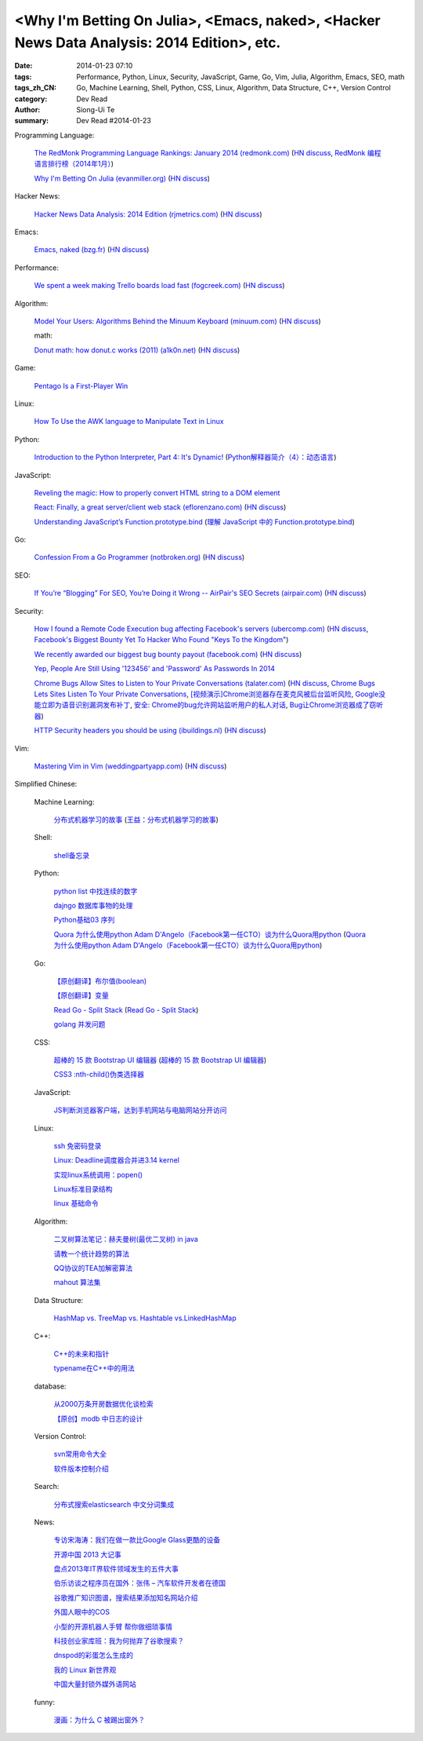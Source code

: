 <Why I'm Betting On Julia>, <Emacs, naked>, <Hacker News Data Analysis: 2014 Edition>, etc.
###########################################################################################

:date: 2014-01-23 07:10
:tags: Performance, Python, Linux, Security, JavaScript, Game, Go, Vim, Julia, Algorithm, Emacs, SEO, math
:tags_zh_CN: Go, Machine Learning, Shell, Python, CSS, Linux, Algorithm, Data Structure, C++, Version Control
:category: Dev Read
:author: Siong-Ui Te
:summary: Dev Read #2014-01-23


Programming Language:

  `The RedMonk Programming Language Rankings: January 2014 (redmonk.com) <http://redmonk.com/sogrady/2014/01/22/language-rankings-1-14/>`_
  (`HN discuss <https://news.ycombinator.com/item?id=7105293>`__,
  `RedMonk 编程语言排行榜（2014年1月） <http://www.oschina.net/news/48120/redmonk-language-rankings-1-14>`_)

  `Why I'm Betting On Julia (evanmiller.org) <http://www.evanmiller.org/why-im-betting-on-julia.html>`_
  (`HN discuss <https://news.ycombinator.com/item?id=7109982>`__)

Hacker News:

  `Hacker News Data Analysis: 2014 Edition (rjmetrics.com) <http://blog.rjmetrics.com/2014/01/23/hacker-news-data-analysis-2014-edition/>`_
  (`HN discuss <https://news.ycombinator.com/item?id=7109509>`__)

Emacs:

  `Emacs, naked (bzg.fr) <http://bzg.fr/emacs-strip-tease.html>`_
  (`HN discuss <https://news.ycombinator.com/item?id=7107893>`__)

Performance:

  `We spent a week making Trello boards load fast (fogcreek.com) <http://blog.fogcreek.com/we-spent-a-week-making-trello-boards-load-extremely-fast-heres-how-we-did-it/>`_
  (`HN discuss <https://news.ycombinator.com/item?id=7103815>`__)

Algorithm:

  `Model Your Users: Algorithms Behind the Minuum Keyboard (minuum.com) <http://minuum.com/model-your-users-algorithms-behind-the-minuum-keyboard/>`_
  (`HN discuss <https://news.ycombinator.com/item?id=7110619>`__)

  math:

  `Donut math: how donut.c works (2011) (a1k0n.net) <http://www.a1k0n.net/2011/07/20/donut-math.html>`_
  (`HN discuss <https://news.ycombinator.com/item?id=7108044>`__)

Game:

  `Pentago Is a First-Player Win <http://tech.slashdot.org/story/14/01/23/1733250/pentago-is-a-first-player-win>`_

Linux:

  `How To Use the AWK language to Manipulate Text in Linux <https://www.digitalocean.com/community/articles/how-to-use-the-awk-language-to-manipulate-text-in-linux>`_

Python:

  `Introduction to the Python Interpreter, Part 4: It's Dynamic! <http://akaptur.github.io/blog/2013/12/03/introduction-to-the-python-interpreter-4/>`_
  (`Python解释器简介（4）：动态语言 <http://blog.jobbole.com/57381/>`_)

JavaScript:

  `Reveling the magic: How to properly convert HTML string to a DOM element <http://tech.pro/tutorial/1838/reveling-the-magic-how-to-properly-convert-html-string-to-a-dom-element>`_

  `React: Finally, a great server/client web stack (eflorenzano.com) <http://eflorenzano.com/blog/2013/01/23/react-finally-server-client/>`_
  (`HN discuss <https://news.ycombinator.com/item?id=7111049>`__)

  `Understanding JavaScript’s Function.prototype.bind <http://coding.smashingmagazine.com/2014/01/23/understanding-javascript-function-prototype-bind/>`_
  (`理解 JavaScript 中的 Function.prototype.bind <http://blog.jobbole.com/58032/>`_)

Go:

  `Confession From a Go Programmer (notbroken.org) <http://notbroken.org/go_confession.html>`_
  (`HN discuss <https://news.ycombinator.com/item?id=7109090>`__)

SEO:

  `If You’re “Blogging” For SEO, You’re Doing it Wrong -- AirPair's SEO Secrets (airpair.com) <http://www.airpair.com/seo/seo-focused-wordpress-infrastructure>`_
  (`HN discuss <https://news.ycombinator.com/item?id=7110884>`__)

Security:

  `How I found a Remote Code Execution bug affecting Facebook's servers (ubercomp.com) <http://www.ubercomp.com/posts/2014-01-16_facebook_remote_code_execution>`_
  (`HN discuss <https://news.ycombinator.com/item?id=7105712>`__,
  `Facebook's Biggest Bounty Yet To Hacker Who Found "Keys To the Kingdom" <http://it.slashdot.org/story/14/01/23/1438258/facebooks-biggest-bounty-yet-to-hacker-who-found-keys-to-the-kingdom>`_)

  `We recently awarded our biggest bug bounty payout (facebook.com) <https://www.facebook.com/BugBounty/posts/778897822124446?stream_ref=10>`_
  (`HN discuss <https://news.ycombinator.com/item?id=7105815>`__)

  `Yep, People Are Still Using '123456' and 'Password' As Passwords In 2014 <http://it.slashdot.org/story/14/01/22/2146201/yep-people-are-still-using-123456-and-password-as-passwords-in-2014>`_

  `Chrome Bugs Allow Sites to Listen to Your Private Conversations (talater.com) <http://talater.com/chrome-is-listening/>`_
  (`HN discuss <https://news.ycombinator.com/item?id=7104817>`__,
  `Chrome Bugs Lets Sites Listen To Your Private Conversations <http://tech.slashdot.org/story/14/01/22/2156235/chrome-bugs-lets-sites-listen-to-your-private-conversations>`_,
  `[视频演示]Chrome浏览器存在麦克风被后台监听风险 <http://www.cnbeta.com/articles/269748.htm>`_,
  `Google没能立即为语音识别漏洞发布补丁 <http://www.linuxeden.com/html/news/20140123/147808.html>`_,
  `安全: Chrome的bug允许网站监听用户的私人对话 <http://www.solidot.org/story?sid=38138>`_,
  `Bug让Chrome浏览器成了窃听器 <http://www.csdn.net/article/2014-01-23/2818236-Google-Chrome-websites-security>`_)

  `HTTP Security headers you should be using (ibuildings.nl) <http://ibuildings.nl/blog/2013/03/4-http-security-headers-you-should-always-be-using>`_
  (`HN discuss <https://news.ycombinator.com/item?id=7108796>`__)

Vim:

  `Mastering Vim in Vim (weddingpartyapp.com) <http://nerds.weddingpartyapp.com/tech/2013/11/17/mastering-vim-in-vim/>`_
  (`HN discuss <https://news.ycombinator.com/item?id=7109430>`__)



Simplified Chinese:

  Machine Learning:

    `分布式机器学习的故事 <http://cxwangyi.github.io/2014/01/20/distributed-machine-learning/>`_
    (`王益：分布式机器学习的故事 <http://blog.jobbole.com/57027/>`__)

  Shell:

    `shell备忘录 <http://my.oschina.net/meilihao/blog/195147>`_

  Python:

    `python list 中找连续的数字 <http://www.oschina.net/code/snippet_347481_32855>`_

    `dajngo 数据库事物的处理 <http://my.oschina.net/012345678/blog/195338>`_

    `Python基础03 序列 <http://www.cnblogs.com/vamei/archive/2012/05/28/2522677.html>`_

    `Quora 为什么使用python Adam D'Angelo（Facebook第一任CTO）谈为什么Quora用python <http://www.simapple.com/249.html>`_
    (`Quora 为什么使用python Adam D'Angelo（Facebook第一任CTO）谈为什么Quora用python <http://my.oschina.net/lonchin/blog/195223>`__)

  Go:

    `【原创翻译】布尔值(boolean) <http://my.oschina.net/zingscript/blog/195131>`_

    `【原创翻译】变量 <http://my.oschina.net/zingscript/blog/195374>`_

    `Read Go - Split Stack <http://totorow.herokuapp.com/posts/Read_Go_-_Split_Stack>`_
    (`Read Go - Split Stack <http://blog.go-china.org/23-Read_Go_-_Split_Stack>`__)

    `golang 并发问题 <http://segmentfault.com/q/1010000000396744>`_

  CSS:

    `超棒的 15 款 Bootstrap UI 编辑器 <http://www.oschina.net/news/48134/the-best-bootstrap-ui-editors>`_
    (`超棒的 15 款 Bootstrap UI 编辑器 <http://blog.jobbole.com/57674/>`__)

    `CSS3 :nth-child()伪类选择器 <http://my.oschina.net/u/992626/blog/195229>`_

  JavaScript:

    `JS判断浏览器客户端，达到手机网站与电脑网站分开访问 <http://www.oschina.net/code/snippet_934081_32875>`_

  Linux:

    `ssh 免密码登录 <http://my.oschina.net/hosir/blog/195297>`_

    `Linux: Deadline调度器合并进3.14 kernel <http://www.solidot.org/story?sid=38141>`_

    `实现linux系统调用：popen() <http://www.oschina.net/code/snippet_1160717_32874>`_

    `Linux标准目录结构 <http://my.oschina.net/u/1413049/blog/195369>`_

    `linux 基础命令 <http://my.oschina.net/f839903061/blog/195216>`_

  Algorithm:

    `二叉树算法笔记：赫夫曼树(最优二叉树) in java <http://my.oschina.net/wangchen881202/blog/195167>`_

    `请教一个统计趋势的算法 <http://segmentfault.com/q/1010000000396862>`_

    `QQ协议的TEA加解密算法 <http://my.oschina.net/osbin/blog/195358>`_

    `mahout 算法集 <http://my.oschina.net/winHerson/blog/195190>`_

  Data Structure:

    `HashMap vs. TreeMap vs. Hashtable vs.LinkedHashMap <http://my.oschina.net/u/1412027/blog/195220>`_

  C++:

    `C++的未来和指针 <http://blog.jobbole.com/56312/>`_

    `typename在C++中的用法 <http://my.oschina.net/u/1443582/blog/195255>`_

  database:

    `从2000万条开房数据优化谈检索 <http://www.oschina.net/question/1410074_141895>`_

    `【原创】modb 中日志的设计 <http://my.oschina.net/moooofly/blog/195330>`_

  Version Control:

    `svn常用命令大全 <http://my.oschina.net/yoyo1987/blog/195280>`_

    `软件版本控制介绍 <http://blog.jobbole.com/55304/>`_

  Search:

    `分布式搜索elasticsearch 中文分词集成 <http://my.oschina.net/sunzy/blog/195341>`_

  News:

    `专访宋海涛：我们在做一款比Google Glass更酷的设备 <http://www.csdn.net/article/2014-01-22/2818223>`_

    `开源中国 2013 大记事 <http://www.oschina.net/news/48142/oschina-2013>`_

    `盘点2013年IT界软件领域发生的五件大事 <http://www.csdn.net/article/2014-01-22/2818219-Top-5-Software-Blunders-of-2013>`_

    `伯乐访谈之程序员在国外：张伟 – 汽车软件开发者在德国 <http://blog.jobbole.com/57005/>`_

    `谷歌推广知识图谱，搜索结果添加知名网站介绍 <http://www.pythoner.cn/home/blog/more-information-about-websites-to-help/>`_

    `外国人眼中的COS <http://www.linuxeden.com/html/news/20140123/147802.html>`_

    `小型的开源机器人手臂 帮你做细琐事情 <http://www.linuxeden.com/html/news/20140123/147813.html>`_

    `科技创业家库班：我为何抛弃了谷歌搜索？ <http://www.linuxeden.com/html/itnews/20140123/147818.html>`_

    `dnspod的彩蛋怎么生成的 <http://segmentfault.com/q/1010000000396884>`_

    `我的 Linux 新世界观 <http://rca.is-programmer.com/2014/1/23/my-linux-philosophy.42488.html>`_

    `中国大量封锁外媒外语网站 <http://www.solidot.org/story?sid=38139>`_

  funny:

    `漫画：为什么 C 被踢出窗外？ <http://blog.jobbole.com/56762/>`_
